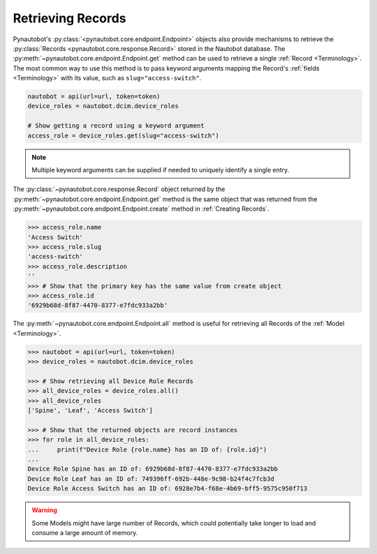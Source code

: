 Retrieving Records
------------------

Pynautobot's :py:class:`<pynautobot.core.endpoint.Endpoint>` objects also provide mechanisms
to retrieve the :py:class:`Records <pynautobot.core.response.Record>` stored in the Nautobot database.
The :py:meth:`~pynautobot.core.endpoint.Endpoint.get` method can be used to retrieve a single :ref:`Record <Terminology>`.
The most common way to use this method is to pass keyword arguments mapping the
Record's :ref:`fields <Terminology>` with its value, such as ``slug="access-switch"``.

.. code-block:: python

    nautobot = api(url=url, token=token)
    device_roles = nautobot.dcim.device_roles

    # Show getting a record using a keyword argument
    access_role = device_roles.get(slug="access-switch")

.. note::
   Multiple keyword arguments can be supplied if needed to uniquely identify a single entry.

The :py:class:`~pynautobot.core.response.Record` object returned by the
:py:meth:`~pynautobot.core.endpoint.Endpoint.get` method is the same object that was returned
from the :py:meth:`~pynautobot.core.endpoint.Endpoint.create` method in :ref:`Creating Records`.

.. code-block:: python

    >>> access_role.name
    'Access Switch'
    >>> access_role.slug
    'access-switch'
    >>> access_role.description
    ''
    >>> # Show that the primary key has the same value from create object
    >>> access_role.id
    '6929b68d-8f87-4470-8377-e7fdc933a2bb'

The :py:meth:`~pynautobot.core.endpoint.Endpoint.all` method is useful
for retrieving all Records of the :ref:`Model <Terminology>`.

.. code-block:: python

    >>> nautobot = api(url=url, token=token)
    >>> device_roles = nautobot.dcim.device_roles

    >>> # Show retrieving all Device Role Records
    >>> all_device_roles = device_roles.all()
    >>> all_device_roles
    ['Spine', 'Leaf', 'Access Switch']

    >>> # Show that the returned objects are record instances
    >>> for role in all_device_roles:
    ...     print(f"Device Role {role.name} has an ID of: {role.id}")
    ... 
    Device Role Spine has an ID of: 6929b68d-8f87-4470-8377-e7fdc933a2bb
    Device Role Leaf has an ID of: 749396ff-692b-448e-9c98-b24f4c7fcb3d
    Device Role Access Switch has an ID of: 6928e7b4-f68e-4b69-bff5-9575c950f713

.. warning::

   Some Models might have large number of Records,
   which could potentially take longer to load and consume a large amount of memory.
